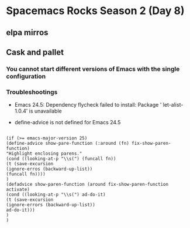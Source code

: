 * Spacemacs Rocks Season 2 (Day 8)

** elpa mirros 

** Cask and pallet

*** You cannot start different versions of Emacs with the single configuration

*** Troubleshootings

- Emacs 24.5: Dependency flycheck failed to install: Package ' let-alist-1.0.4' is unavailable

- define-advice is not defined for Emacs 24.5

#+BEGIN_SRC 

(if (>= emacs-major-version 25)
(define-advice show-pare-function (:around (fn) fix-show-paren-function)
"Highlight enclosing parens."
(cond ((looking-at-p "\\s(") (funcall fn))
(t (save-excursion
(ignore-erros (backward-up-list))
(funcall fn))))
)
(defadvice show-paren-function (around fix-show-paren-function activate)
(cond ((looking-at-p "\\s(") ad-do-it)
(t (save-excursion
(ignore-errors (backward-up-list))
ad-do-it)))
)
)


#+END_SRC
